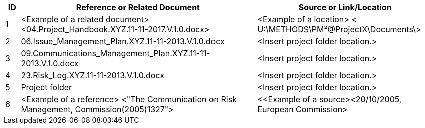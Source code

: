 [cols="5,<80,<60",options="header"]
|===
|ID |Reference or Related Document|	Source or Link/Location
|1|[aqua]#<Example of a related document>
<04.Project_Handbook.XYZ.11-11-2017.V.1.0.docx>#|[aqua]#<Example of a location>
< U:\METHODS\PM²@ProjectX\Documents\>#
|2|[lime]#06.Issue_Management_Plan.XYZ.11-11-2013.V.1.0.docx#|[aqua]#<Insert project folder location.>#
|3|[lime]#09.Communications_Management_Plan.XYZ.11-11-2013.V.1.0.docx# |[aqua]#<Insert project folder location.>#
|4|[lime]#23.Risk_Log.XYZ.11-11-2013.V.1.0.docx#|[aqua]#<Insert project folder location.>#
|5|Project folder|[aqua]#<Insert project folder location.>#
|6|[aqua]#<Example of a reference> <"The Communication on Risk Management, Commission(2005)1327">#|[aqua]#<<Example of a source><20/10/2005, European Commission>#
|===